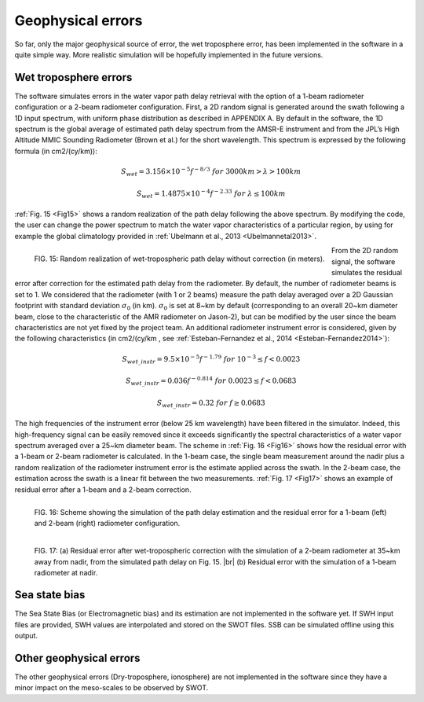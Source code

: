 Geophysical errors
-------------------

So far, only the major geophysical source of error, the wet troposphere error,
has been implemented in the software in a quite simple way. More realistic
simulation will be hopefully implemented in the future versions.

.. _Wettroposphereerrors:

Wet troposphere errors
``````````````````````

The software simulates errors in the water vapor path delay retrieval with the
option of a 1-beam radiometer configuration or a 2-beam radiometer
configuration. First, a 2D random signal is generated around the swath following
a 1D input spectrum, with uniform phase distribution as described in APPENDIX A.
By default in the software, the 1D spectrum is the global average of estimated
path delay spectrum from the AMSR-E instrument and from the JPL’s High Altitude
MMIC Sounding Radiometer (Brown et al.) for the short wavelength. This spectrum
is expressed by the following formula (in cm2/(cy/km)):

.. math::
   S_{wet}=3.156 \times 10^{-5} f^{-8/3} \  for\ 3000 km > \lambda > 100 km

   S_{wet}=1.4875 \times 10^{-4} f^{-2.33} \  for\ \lambda \leq 100 km

:ref:`Fig. 15 <Fig15>` shows a random realization of the path delay following
the above spectrum. By modifying the code, the user can change the power
spectrum to match the water vapor characteristics of a particular region, by
using for example the global climatology provided in :ref:`Ubelmann et al., 2013
<Ubelmannetal2013>`. 

.. _Fig15:

.. figure:: ../images/Fig15.png
   :align: left
   :alt: Random realization of wet-tropospheric path delay
   :figclass: align-left

   FIG. 15: Random realization of wet-tropospheric path delay without
   correction (in meters).

From the 2D random signal, the software simulates the residual error after
correction for the estimated path delay from the radiometer. By default, the
number of radiometer beams is set to 1. We considered that the radiometer (with
1 or 2 beams) measure the path delay averaged over a 2D Gaussian footprint with
standard deviation :math:`\sigma_0` (in km). :math:`\sigma_0` is set at 8~km by
default (corresponding to an overall 20~km diameter beam, close to the
characteristic of the AMR radiometer on Jason-2), but can be modified by the
user since the beam characteristics are not yet fixed by the project team. An
additional radiometer instrument error is considered, given by the following
characteristics (in cm2/(cy/km , see :ref:`Esteban-Fernandez et al., 2014
<Esteban-Fernandez2014>`):

.. math::
   S_{wet\_instr}=9.5×10^{-5} f^{-1.79} \  for\ 10^{-3} \leq f < 0.0023

   S_{wet\_instr}=0.036f^{-0.814} \  for\ 0.0023 \leq f < 0.0683

   S_{wet\_instr}=0.32\  for\ f \geq 0.0683

The high frequencies of the instrument error (below 25 km wavelength) have been
filtered in the simulator. Indeed, this high-frequency signal can be easily
removed since it exceeds significantly the spectral characteristics of a water
vapor spectrum averaged over a 25~km diameter beam. The scheme in :ref:`Fig. 16
<Fig16>` shows how the residual error with a 1-beam or 2-beam radiometer is
calculated. In the 1-beam case, the single beam measurement around the nadir
plus a random realization of the radiometer instrument error is the estimate
applied across the swath. In the 2-beam case, the estimation across the swath is
a linear fit between the two measurements. :ref:`Fig. 17 <Fig17>` shows an
example of residual error after a 1-beam and a 2-beam correction.

.. _Fig16:

.. figure:: ../images/Fig16.png
   :align: left
   :alt: Simulation of path delay estimation and the residual error
   :figclass: align-left

   FIG. 16: Scheme showing the simulation of the path delay estimation and the
   residual error for a 1-beam (left) and 2-beam (right) radiometer
   configuration.

.. _Fig17:

.. figure:: ../images/Fig17.png
   :align: left
   :alt: Residual error after wet-tropospheric correction using a 2-beam or 1-beam radiometer
   :figclass: align-left

   FIG. 17: (a) Residual error after wet-tropospheric correction with the
   simulation of a 2-beam radiometer at 35~km away from nadir, from the
   simulated path delay on Fig. 15. |br|
   (b) Residual error with the simulation of a 1-beam radiometer at nadir. 


Sea state bias
```````````````

The Sea State Bias (or Electromagnetic bias) and its estimation are not
implemented in the software yet. If SWH input files are provided, SWH values are
interpolated and stored on the SWOT files. SSB can be simulated offline using
this output.

Other geophysical errors
`````````````````````````

The other geophysical errors (Dry-troposphere, ionosphere) are not implemented
in the software since they have a minor impact on the meso-scales to be observed
by SWOT. 


.. |br| raw:: html

   <br />

